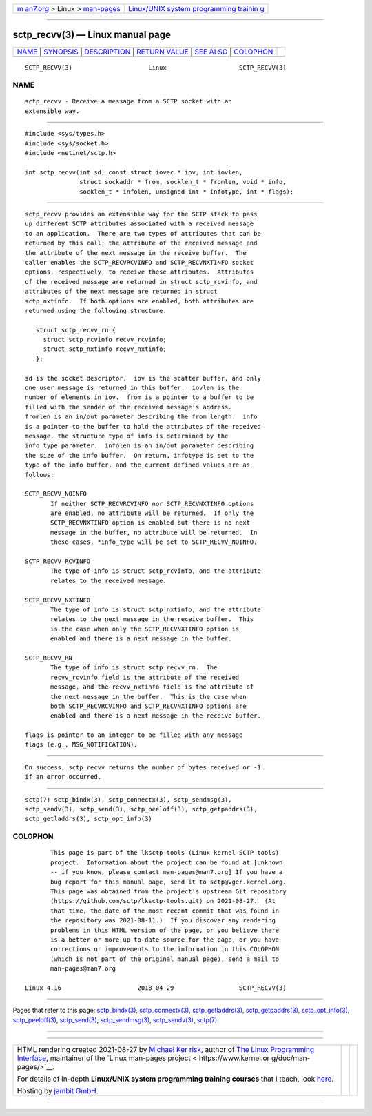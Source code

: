 .. container:: page-top

.. container:: nav-bar

   +----------------------------------+----------------------------------+
   | `m                               | `Linux/UNIX system programming   |
   | an7.org <../../../index.html>`__ | trainin                          |
   | > Linux >                        | g <http://man7.org/training/>`__ |
   | `man-pages <../index.html>`__    |                                  |
   +----------------------------------+----------------------------------+

--------------

sctp_recvv(3) — Linux manual page
=================================

+-----------------------------------+-----------------------------------+
| `NAME <#NAME>`__ \|               |                                   |
| `SYNOPSIS <#SYNOPSIS>`__ \|       |                                   |
| `DESCRIPTION <#DESCRIPTION>`__ \| |                                   |
| `RETURN VALUE <#RETURN_VALUE>`__  |                                   |
| \| `SEE ALSO <#SEE_ALSO>`__ \|    |                                   |
| `COLOPHON <#COLOPHON>`__          |                                   |
+-----------------------------------+-----------------------------------+
| .. container:: man-search-box     |                                   |
+-----------------------------------+-----------------------------------+

::

   SCTP_RECVV(3)                     Linux                    SCTP_RECVV(3)

NAME
-------------------------------------------------

::

          sctp_recvv - Receive a message from a SCTP socket with an
          extensible way.


---------------------------------------------------------

::

          #include <sys/types.h>
          #include <sys/socket.h>
          #include <netinet/sctp.h>

          int sctp_recvv(int sd, const struct iovec * iov, int iovlen,
                         struct sockaddr * from, socklen_t * fromlen, void * info,
                         socklen_t * infolen, unsigned int * infotype, int * flags);


---------------------------------------------------------------

::

          sctp_recvv provides an extensible way for the SCTP stack to pass
          up different SCTP attributes associated with a received message
          to an application.  There are two types of attributes that can be
          returned by this call: the attribute of the received message and
          the attribute of the next message in the receive buffer.  The
          caller enables the SCTP_RECVRCVINFO and SCTP_RECVNXTINFO socket
          options, respectively, to receive these attributes.  Attributes
          of the received message are returned in struct sctp_rcvinfo, and
          attributes of the next message are returned in struct
          sctp_nxtinfo.  If both options are enabled, both attributes are
          returned using the following structure.

             struct sctp_recvv_rn {
               struct sctp_rcvinfo recvv_rcvinfo;
               struct sctp_nxtinfo recvv_nxtinfo;
             };

          sd is the socket descriptor.  iov is the scatter buffer, and only
          one user message is returned in this buffer.  iovlen is the
          number of elements in iov.  from is a pointer to a buffer to be
          filled with the sender of the received message's address.
          fromlen is an in/out parameter describing the from length.  info
          is a pointer to the buffer to hold the attributes of the received
          message, the structure type of info is determined by the
          info_type parameter.  infolen is an in/out parameter describing
          the size of the info buffer.  On return, infotype is set to the
          type of the info buffer, and the current defined values are as
          follows:

          SCTP_RECVV_NOINFO
                 If neither SCTP_RECVRCVINFO nor SCTP_RECVNXTINFO options
                 are enabled, no attribute will be returned.  If only the
                 SCTP_RECVNXTINFO option is enabled but there is no next
                 message in the buffer, no attribute will be returned.  In
                 these cases, *info_type will be set to SCTP_RECVV_NOINFO.

          SCTP_RECVV_RCVINFO
                 The type of info is struct sctp_rcvinfo, and the attribute
                 relates to the received message.

          SCTP_RECVV_NXTINFO
                 The type of info is struct sctp_nxtinfo, and the attribute
                 relates to the next message in the receive buffer.  This
                 is the case when only the SCTP_RECVNXTINFO option is
                 enabled and there is a next message in the buffer.

          SCTP_RECVV_RN
                 The type of info is struct sctp_recvv_rn.  The
                 recvv_rcvinfo field is the attribute of the received
                 message, and the recvv_nxtinfo field is the attribute of
                 the next message in the buffer.  This is the case when
                 both SCTP_RECVRCVINFO and SCTP_RECVNXTINFO options are
                 enabled and there is a next message in the receive buffer.

          flags is pointer to an integer to be filled with any message
          flags (e.g., MSG_NOTIFICATION).


-----------------------------------------------------------------

::

          On success, sctp_recvv returns the number of bytes received or -1
          if an error occurred.


---------------------------------------------------------

::

          sctp(7) sctp_bindx(3), sctp_connectx(3), sctp_sendmsg(3),
          sctp_sendv(3), sctp_send(3), sctp_peeloff(3), sctp_getpaddrs(3),
          sctp_getladdrs(3), sctp_opt_info(3)

COLOPHON
---------------------------------------------------------

::

          This page is part of the lksctp-tools (Linux kernel SCTP tools)
          project.  Information about the project can be found at [unknown
          -- if you know, please contact man-pages@man7.org] If you have a
          bug report for this manual page, send it to sctp@vger.kernel.org.
          This page was obtained from the project's upstream Git repository
          ⟨https://github.com/sctp/lksctp-tools.git⟩ on 2021-08-27.  (At
          that time, the date of the most recent commit that was found in
          the repository was 2021-08-11.)  If you discover any rendering
          problems in this HTML version of the page, or you believe there
          is a better or more up-to-date source for the page, or you have
          corrections or improvements to the information in this COLOPHON
          (which is not part of the original manual page), send a mail to
          man-pages@man7.org

   Linux 4.16                     2018-04-29                  SCTP_RECVV(3)

--------------

Pages that refer to this page:
`sctp_bindx(3) <../man3/sctp_bindx.3.html>`__, 
`sctp_connectx(3) <../man3/sctp_connectx.3.html>`__, 
`sctp_getladdrs(3) <../man3/sctp_getladdrs.3.html>`__, 
`sctp_getpaddrs(3) <../man3/sctp_getpaddrs.3.html>`__, 
`sctp_opt_info(3) <../man3/sctp_opt_info.3.html>`__, 
`sctp_peeloff(3) <../man3/sctp_peeloff.3.html>`__, 
`sctp_send(3) <../man3/sctp_send.3.html>`__, 
`sctp_sendmsg(3) <../man3/sctp_sendmsg.3.html>`__, 
`sctp_sendv(3) <../man3/sctp_sendv.3.html>`__, 
`sctp(7) <../man7/sctp.7.html>`__

--------------

--------------

.. container:: footer

   +-----------------------+-----------------------+-----------------------+
   | HTML rendering        |                       | |Cover of TLPI|       |
   | created 2021-08-27 by |                       |                       |
   | `Michael              |                       |                       |
   | Ker                   |                       |                       |
   | risk <https://man7.or |                       |                       |
   | g/mtk/index.html>`__, |                       |                       |
   | author of `The Linux  |                       |                       |
   | Programming           |                       |                       |
   | Interface <https:     |                       |                       |
   | //man7.org/tlpi/>`__, |                       |                       |
   | maintainer of the     |                       |                       |
   | `Linux man-pages      |                       |                       |
   | project <             |                       |                       |
   | https://www.kernel.or |                       |                       |
   | g/doc/man-pages/>`__. |                       |                       |
   |                       |                       |                       |
   | For details of        |                       |                       |
   | in-depth **Linux/UNIX |                       |                       |
   | system programming    |                       |                       |
   | training courses**    |                       |                       |
   | that I teach, look    |                       |                       |
   | `here <https://ma     |                       |                       |
   | n7.org/training/>`__. |                       |                       |
   |                       |                       |                       |
   | Hosting by `jambit    |                       |                       |
   | GmbH                  |                       |                       |
   | <https://www.jambit.c |                       |                       |
   | om/index_en.html>`__. |                       |                       |
   +-----------------------+-----------------------+-----------------------+

--------------

.. container:: statcounter

   |Web Analytics Made Easy - StatCounter|

.. |Cover of TLPI| image:: https://man7.org/tlpi/cover/TLPI-front-cover-vsmall.png
   :target: https://man7.org/tlpi/
.. |Web Analytics Made Easy - StatCounter| image:: https://c.statcounter.com/7422636/0/9b6714ff/1/
   :class: statcounter
   :target: https://statcounter.com/
